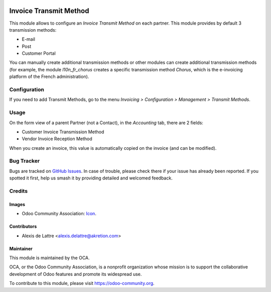 .. image:: https://img.shields.io/badge/license-AGPL--3-blue.png
    :target: https://www.gnu.org/licenses/agpl
    :alt: License: AGPL-3

=======================
Invoice Transmit Method
=======================

This module allows to configure an *Invoice Transmit Method* on each partner. This module provides by default 3 transmission methods:

* E-mail
* Post
* Customer Portal

You can manually create additional transmission methods or other modules can create additional transmission methods (for example, the module *l10n_fr_chorus* creates a specific transmission method *Chorus*, which is the e-invoicing platform of the French administration).

Configuration
=============

If you need to add Transmit Methods, go to the menu *Invoicing > Configuration > Management > Transmit Methods*.

Usage
=====

On the form view of a parent Partner (not a Contact), in the *Accounting* tab, there are 2 fields:

* Customer Invoice Transmission Method
* Vendor Invoice Reception Method

When you create an invoice, this value is automatically copied on the invoice (and can be modified).

.. image:: https://odoo-community.org/website/image/ir.attachment/5784_f2813bd/datas
   :alt: Try me on Runbot
   :target: https://runbot.odoo-community.org/runbot/95/10.0

Bug Tracker
===========

Bugs are tracked on `GitHub Issues
<https://github.com/OCA/account-invoicing/issues>`_. In case of trouble, please
check there if your issue has already been reported. If you spotted it first,
help us smash it by providing detailed and welcomed feedback.

Credits
=======
Images
------

* Odoo Community Association: `Icon <https://odoo-community.org/logo.png>`_.

Contributors
------------

* Alexis de Lattre <alexis.delattre@akretion.com>

Maintainer
----------

.. image:: https://odoo-community.org/logo.png
   :alt: Odoo Community Association
   :target: https://odoo-community.org

This module is maintained by the OCA.

OCA, or the Odoo Community Association, is a nonprofit organization whose
mission is to support the collaborative development of Odoo features and
promote its widespread use.

To contribute to this module, please visit https://odoo-community.org.
